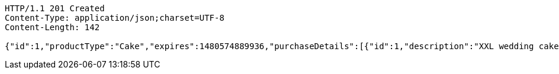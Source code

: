 [source,http,options="nowrap"]
----
HTTP/1.1 201 Created
Content-Type: application/json;charset=UTF-8
Content-Length: 142

{"id":1,"productType":"Cake","expires":1480574889936,"purchaseDetails":[{"id":1,"description":"XXL wedding cake","quantity":1,"value":500.0}]}
----